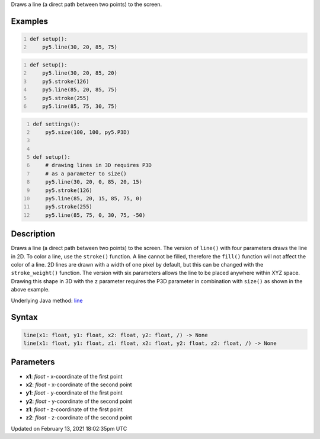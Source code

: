 .. title: line()
.. slug: line
.. date: 2021-02-13 18:02:35 UTC+00:00
.. tags:
.. category:
.. link:
.. description: py5 line() documentation
.. type: text

Draws a line (a direct path between two points) to the screen.

Examples
========

.. raw:: html

    <div class="example-table">

.. raw:: html

    <div class="example-row"><div class="example-cell-image">

.. image:: /images/reference/Sketch_line_0.png
    :alt: example picture for line()

.. raw:: html

    </div><div class="example-cell-code">

.. code:: python
    :number-lines:

    def setup():
        py5.line(30, 20, 85, 75)

.. raw:: html

    </div></div>

.. raw:: html

    <div class="example-row"><div class="example-cell-image">

.. image:: /images/reference/Sketch_line_1.png
    :alt: example picture for line()

.. raw:: html

    </div><div class="example-cell-code">

.. code:: python
    :number-lines:

    def setup():
        py5.line(30, 20, 85, 20)
        py5.stroke(126)
        py5.line(85, 20, 85, 75)
        py5.stroke(255)
        py5.line(85, 75, 30, 75)

.. raw:: html

    </div></div>

.. raw:: html

    <div class="example-row"><div class="example-cell-image">

.. image:: /images/reference/Sketch_line_2.png
    :alt: example picture for line()

.. raw:: html

    </div><div class="example-cell-code">

.. code:: python
    :number-lines:

    def settings():
        py5.size(100, 100, py5.P3D)


    def setup():
        # drawing lines in 3D requires P3D
        # as a parameter to size()
        py5.line(30, 20, 0, 85, 20, 15)
        py5.stroke(126)
        py5.line(85, 20, 15, 85, 75, 0)
        py5.stroke(255)
        py5.line(85, 75, 0, 30, 75, -50)

.. raw:: html

    </div></div>

.. raw:: html

    </div>

Description
===========

Draws a line (a direct path between two points) to the screen. The version of ``line()`` with four parameters draws the line in 2D.  To color a line, use the ``stroke()`` function. A line cannot be filled, therefore the ``fill()`` function will not affect the color of a line. 2D lines are drawn with a width of one pixel by default, but this can be changed with the ``stroke_weight()`` function. The version with six parameters allows the line to be placed anywhere within XYZ space. Drawing this shape in 3D with the ``z`` parameter requires the P3D parameter in combination with ``size()`` as shown in the above example.

Underlying Java method: `line <https://processing.org/reference/line_.html>`_

Syntax
======

.. code:: python

    line(x1: float, y1: float, x2: float, y2: float, /) -> None
    line(x1: float, y1: float, z1: float, x2: float, y2: float, z2: float, /) -> None

Parameters
==========

* **x1**: `float` - x-coordinate of the first point
* **x2**: `float` - x-coordinate of the second point
* **y1**: `float` - y-coordinate of the first point
* **y2**: `float` - y-coordinate of the second point
* **z1**: `float` - z-coordinate of the first point
* **z2**: `float` - z-coordinate of the second point


Updated on February 13, 2021 18:02:35pm UTC

